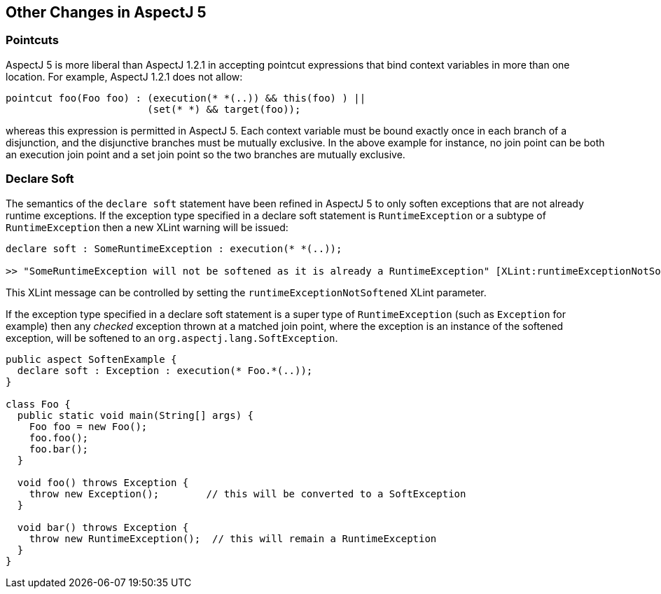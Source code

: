 [[miscellaneous]]
== Other Changes in AspectJ 5

[[pointcuts-change]]
=== Pointcuts

AspectJ 5 is more liberal than AspectJ 1.2.1 in accepting pointcut
expressions that bind context variables in more than one location. For
example, AspectJ 1.2.1 does not allow:

....
pointcut foo(Foo foo) : (execution(* *(..)) && this(foo) ) ||
                        (set(* *) && target(foo));
....

whereas this expression is permitted in AspectJ 5. Each context variable
must be bound exactly once in each branch of a disjunction, and the
disjunctive branches must be mutually exclusive. In the above example
for instance, no join point can be both an execution join point and a
set join point so the two branches are mutually exclusive.

[[declare-soft-change]]
=== Declare Soft

The semantics of the `declare soft` statement have been refined in
AspectJ 5 to only soften exceptions that are not already runtime
exceptions. If the exception type specified in a declare soft statement
is `RuntimeException` or a subtype of `RuntimeException` then a new
XLint warning will be issued:

....
declare soft : SomeRuntimeException : execution(* *(..));

>> "SomeRuntimeException will not be softened as it is already a RuntimeException" [XLint:runtimeExceptionNotSoftened]
....

This XLint message can be controlled by setting the
`runtimeExceptionNotSoftened` XLint parameter.

If the exception type specified in a declare soft statement is a super
type of `RuntimeException` (such as `Exception` for example) then any
_checked_ exception thrown at a matched join point, where the exception
is an instance of the softened exception, will be softened to an
`org.aspectj.lang.SoftException`.

....
public aspect SoftenExample {
  declare soft : Exception : execution(* Foo.*(..));
}

class Foo {
  public static void main(String[] args) {
    Foo foo = new Foo();
    foo.foo();
    foo.bar();
  }

  void foo() throws Exception {
    throw new Exception();        // this will be converted to a SoftException
  }

  void bar() throws Exception {
    throw new RuntimeException();  // this will remain a RuntimeException
  }
}
....
